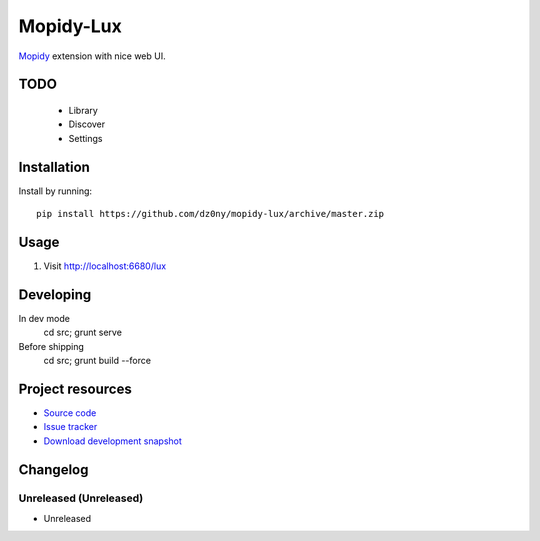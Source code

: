 **********
Mopidy-Lux
**********

`Mopidy <http://www.mopidy.com/>`_ extension with nice web UI.

.. image:: https://cloud.githubusercontent.com/assets/239513/2962749/a57685e8-dad3-11e3-9340-ac16eccc1436.png

.. image:: https://cloud.githubusercontent.com/assets/239513/2962750/a58e0aa6-dad3-11e3-8133-ad57e1d00550.png

.. image:: https://cloud.githubusercontent.com/assets/239513/2962751/a59e48ee-dad3-11e3-952e-d2f399e3ad84.png

TODO
====

 - Library
 - Discover
 - Settings 



Installation
============

Install by running::

    pip install https://github.com/dz0ny/mopidy-lux/archive/master.zip


Usage
=====

#. Visit http://localhost:6680/lux

Developing
==========

In dev mode
    cd src; grunt serve

Before shipping
    cd src; grunt build --force


Project resources
=================

- `Source code <https://github.com/dz0ny/mopidy-lux>`_
- `Issue tracker <https://github.com/dz0ny/mopidy-lux/issues>`_
- `Download development snapshot
  <https://github.com/dz0ny/mopidy-lux/archive/master.tar.gz#egg=Mopidy-Lux-dev>`_

Changelog
=========

Unreleased (Unreleased)
-------------------

- Unreleased
